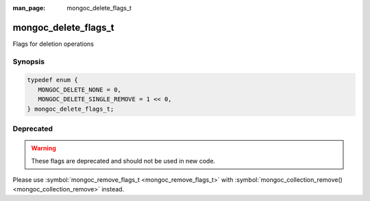 :man_page: mongoc_delete_flags_t

mongoc_delete_flags_t
=====================

Flags for deletion operations

Synopsis
--------

.. code-block:: c

  typedef enum {
     MONGOC_DELETE_NONE = 0,
     MONGOC_DELETE_SINGLE_REMOVE = 1 << 0,
  } mongoc_delete_flags_t;

Deprecated
----------

.. warning::

  These flags are deprecated and should not be used in new code.

Please use :symbol:`mongoc_remove_flags_t <mongoc_remove_flags_t>` with :symbol:`mongoc_collection_remove() <mongoc_collection_remove>` instead.

